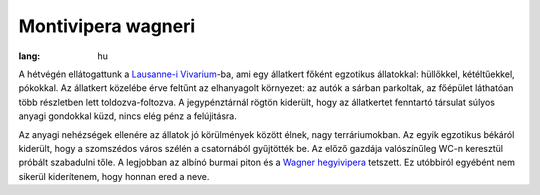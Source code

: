 Montivipera wagneri
===================

:lang: hu

A hétvégén ellátogattunk a
`Lausanne-i Vivarium <http://www.vivariumlausanne.ch>`_-ba,
ami egy állatkert főként egzotikus állatokkal: hüllőkkel, kétéltűekkel,
pókokkal.  Az állatkert közelébe érve feltűnt az elhanyagolt környezet: az
autók a sárban parkoltak, az főépület láthatóan több részletben lett
toldozva-foltozva.  A jegypénztárnál rögtön kiderült, hogy az állatkertet
fenntartó társulat súlyos anyagi gondokkal küzd, nincs elég pénz a
felújitásra.

Az anyagi nehézségek ellenére az állatok jó körülmények között élnek, nagy
terráriumokban.  Az egyik egzotikus békáról kiderült, hogy a szomszédos
város szélén a csatornából gyűjtötték be.  Az előző gazdája valószínűleg
WC-n keresztül próbált szabadulni tőle.  A legjobban az albínó burmai piton
és a `Wagner hegyivipera <http://en.wikipedia.org/wiki/Vipera_wagneri>`_
tetszett.  Ez utóbbiról egyébént nem sikerül kiderítenem, hogy honnan ered a
neve.
